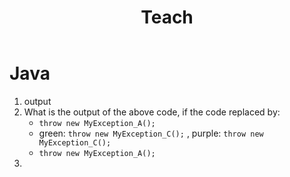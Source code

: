 :PROPERTIES:
:ID:       ea1b0d22-f01d-47d9-aedb-e6a516874408
:END:
#+title: Teach

* Java
1. output
2. What is the output of the above code, if the code replaced by:
   - ~throw new MyException_A();~
   - green: ~throw new MyException_C();~ , purple: ~throw new MyException_C();~
   - ~throw new MyException_A();~
3.
